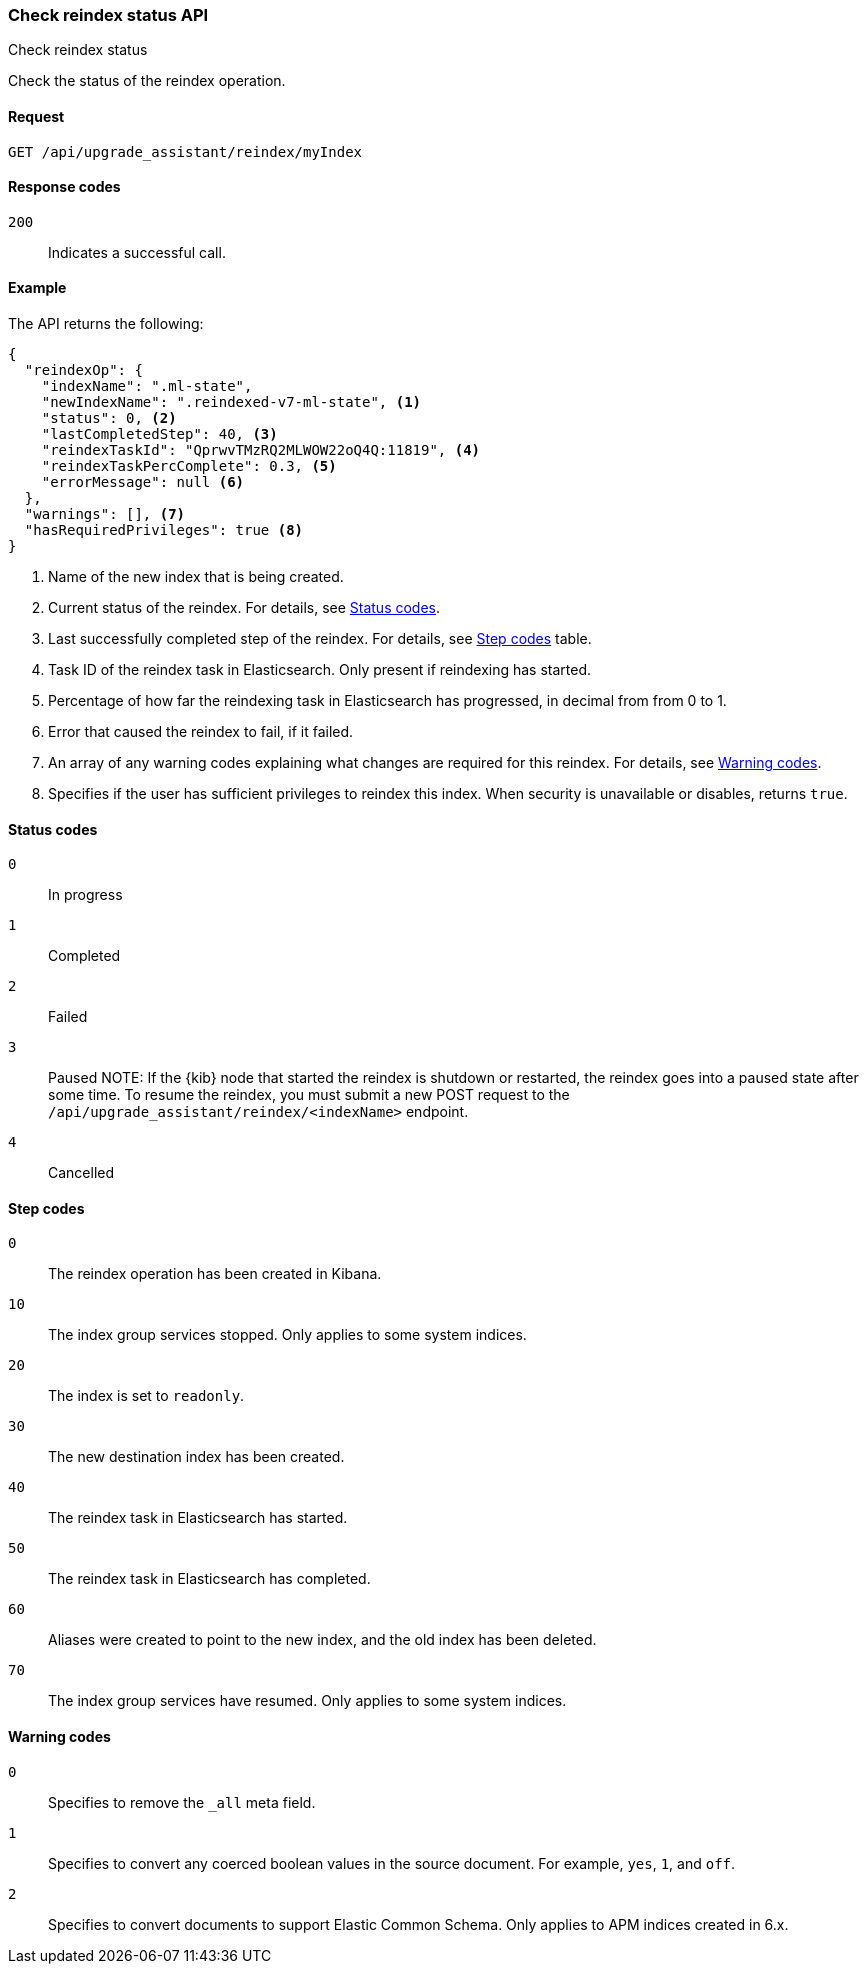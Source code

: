 [[check-reindex-status]]
=== Check reindex status API
++++
<titleabbrev>Check reindex status</titleabbrev>
++++

Check the status of the reindex operation.

[[check-reindex-status-request]]
==== Request

`GET /api/upgrade_assistant/reindex/myIndex`

[[check-reindex-status-response-codes]]
==== Response codes

`200`::
  Indicates a successful call.
  
[[check-reindex-status-example]]
==== Example

The API returns the following:

[source,js]
--------------------------------------------------
{
  "reindexOp": {
    "indexName": ".ml-state",
    "newIndexName": ".reindexed-v7-ml-state", <1>
    "status": 0, <2>
    "lastCompletedStep": 40, <3>
    "reindexTaskId": "QprwvTMzRQ2MLWOW22oQ4Q:11819", <4>
    "reindexTaskPercComplete": 0.3, <5>
    "errorMessage": null <6>
  },
  "warnings": [], <7>
  "hasRequiredPrivileges": true <8>
}
--------------------------------------------------

<1> Name of the new index that is being created.
<2> Current status of the reindex. For details, see <<status-code,Status codes>>.
<3> Last successfully completed step of the reindex. For details, see <<step-code,Step codes>> table.
<4> Task ID of the reindex task in Elasticsearch. Only present if reindexing has started.
<5> Percentage of how far the reindexing task in Elasticsearch has progressed, in decimal from from 0 to 1.
<6> Error that caused the reindex to fail, if it failed.
<7> An array of any warning codes explaining what changes are required for this reindex. For details, see <<warning-code,Warning codes>>.
<8> Specifies if the user has sufficient privileges to reindex this index. When security is unavailable or disables, returns `true`.

[[status-code]]
==== Status codes

`0`:: 
  In progress

`1`:: 
  Completed

`2`:: 
  Failed
  
`3`:: 
  Paused
NOTE: If the {kib} node that started the reindex is shutdown or restarted, the reindex goes into a paused state after some time.
To resume the reindex, you must submit a new POST request to the `/api/upgrade_assistant/reindex/<indexName>` endpoint.

`4`:: 
  Cancelled

[[step-code]]
==== Step codes

`0`::  
  The reindex operation has been created in Kibana.
  
`10`:: 
  The index group services stopped. Only applies to some system indices.
  
`20`:: 
  The index is set to `readonly`. 
  
`30`:: 
  The new destination index has been created.
  
`40`:: 
  The reindex task in Elasticsearch has started.
    
`50`:: 
  The reindex task in Elasticsearch has completed.
  
`60`:: 
  Aliases were created to point to the new index, and the old index has been deleted.
  
`70`:: 
  The index group services have resumed. Only applies to some system indices.

[[warning-code]]
==== Warning codes

`0`:: 
  Specifies to remove the `_all` meta field.
  
`1`:: 
  Specifies to convert any coerced boolean values in the source document. For example, `yes`, `1`, and `off`.
  
`2`:: 
  Specifies to convert documents to support Elastic Common Schema. Only applies to APM indices created in 6.x.

